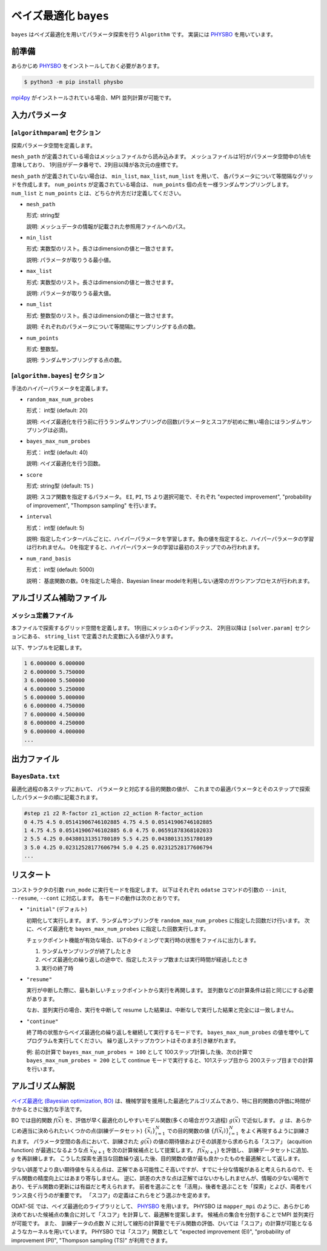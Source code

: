 ベイズ最適化 ``bayes``
*******************************

.. _PHYSBO: https://pasums.issp.u-tokyo.ac.jp/physbo

``bayes`` はベイズ最適化を用いてパラメータ探索を行う ``Algorithm`` です。
実装には `PHYSBO`_ を用いています。

前準備
~~~~~~
あらかじめ `PHYSBO`_ をインストールしておく必要があります。

.. code-block:: bash

    $ python3 -m pip install physbo

`mpi4py <https://mpi4py.readthedocs.io/en/stable/>`_ がインストールされている場合、MPI 並列計算が可能です。

入力パラメータ
~~~~~~~~~~~~~~~~~~~~~~~~~~~~~~~~

[``algorithmparam``] セクション
^^^^^^^^^^^^^^^^^^^^^^^^^^^^^^^^^^^^^

探索パラメータ空間を定義します。

``mesh_path`` が定義されている場合はメッシュファイルから読み込みます。
メッシュファイルは1行がパラメータ空間中の1点を意味しており、
1列目がデータ番号で、2列目以降が各次元の座標です。

``mesh_path`` が定義されていない場合は、 ``min_list``, ``max_list``, ``num_list`` を用いて、
各パラメータについて等間隔なグリッドを作成します。
``num_points`` が定義されている場合は、 ``num_points`` 個の点を一様ランダムサンプリングします。
``num_list`` と ``num_points`` とは、どちらか片方だけ定義してください。

- ``mesh_path``

  形式: string型

  説明: メッシュデータの情報が記載された参照用ファイルへのパス。

- ``min_list``

  形式: 実数型のリスト。長さはdimensionの値と一致させます。

  説明: パラメータが取りうる最小値。

- ``max_list``

  形式: 実数型のリスト。長さはdimensionの値と一致させます。

  説明: パラメータが取りうる最大値。

- ``num_list``

  形式: 整数型のリスト。長さはdimensionの値と一致させます。

  説明: それぞれのパラメータについて等間隔にサンプリングする点の数。

- ``num_points``

  形式: 整数型。

  説明: ランダムサンプリングする点の数。


[``algorithm.bayes``] セクション
^^^^^^^^^^^^^^^^^^^^^^^^^^^^^^^^^^^^^^

手法のハイパーパラメータを定義します。

- ``random_max_num_probes``

  形式： int型 (default: 20)

  説明: ベイズ最適化を行う前に行うランダムサンプリングの回数(パラメータとスコアが初めに無い場合にはランダムサンプリングは必須)。

- ``bayes_max_num_probes``

  形式： int型 (default: 40)

  説明: ベイズ最適化を行う回数。

- ``score``

  形式: string型 (default: ``TS`` )

  説明: スコア関数を指定するパラメータ。
  ``EI``, ``PI``, ``TS`` より選択可能で、それぞれ "expected improvement", "probability of improvement", "Thompson sampling" を行います。

- ``interval``

  形式： int型 (default: 5)

  説明: 指定したインターバルごとに、ハイパーパラメータを学習します。負の値を指定すると、ハイパーパラメータの学習は行われません。
  0を指定すると、ハイパーパラメータの学習は最初のステップでのみ行われます。

- ``num_rand_basis``

  形式： int型 (default: 5000)

  説明： 基底関数の数。0を指定した場合、Bayesian linear modelを利用しない通常のガウシアンプロセスが行われます。


アルゴリズム補助ファイル
~~~~~~~~~~~~~~~~~~~~~~~~~~~~~~~~

メッシュ定義ファイル
^^^^^^^^^^^^^^^^^^^^^^^^^^

本ファイルで探索するグリッド空間を定義します。
1列目にメッシュのインデックス、
2列目以降は ``[solver.param]`` セクションにある、
``string_list`` で定義された変数に入る値が入ります。

以下、サンプルを記載します。

.. code-block::

    1 6.000000 6.000000
    2 6.000000 5.750000
    3 6.000000 5.500000
    4 6.000000 5.250000
    5 6.000000 5.000000
    6 6.000000 4.750000
    7 6.000000 4.500000
    8 6.000000 4.250000
    9 6.000000 4.000000
    ...

出力ファイル
~~~~~~~~~~~~~~~~~~~~~~~~~~~~~~~~

``BayesData.txt`` 
^^^^^^^^^^^^^^^^^^^^^^
最適化過程の各ステップにおいて、
パラメータと対応する目的関数の値が、
これまでの最適パラメータとそのステップで探索したパラメータの順に記載されます。

.. code-block::

    #step z1 z2 R-factor z1_action z2_action R-factor_action
    0 4.75 4.5 0.05141906746102885 4.75 4.5 0.05141906746102885
    1 4.75 4.5 0.05141906746102885 6.0 4.75 0.06591878368102033
    2 5.5 4.25 0.04380131351780189 5.5 4.25 0.04380131351780189
    3 5.0 4.25 0.02312528177606794 5.0 4.25 0.02312528177606794
    ...


リスタート
~~~~~~~~~~~~~~~~~~~~~~~~~~~~~~~~
コンストラクタの引数 ``run_mode`` に実行モードを指定します。
以下はそれぞれ ``odatse`` コマンドの引数の ``--init``, ``--resume``, ``--cont`` に対応します。
各モードの動作は次のとおりです。

- ``"initial"`` (デフォルト)

  初期化して実行します。
  まず、ランダムサンプリングを ``random_max_num_probes`` に指定した回数だけ行います。
  次に、ベイズ最適化を ``bayes_max_num_probes`` に指定した回数実行します。

  チェックポイント機能が有効な場合、以下のタイミングで実行時の状態をファイルに出力します。

  #. ランダムサンプリングが終了したとき
  #. ベイズ最適化の繰り返しの途中で、指定したステップ数または実行時間が経過したとき
  #. 実行の終了時


- ``"resume"``

  実行が中断した際に、最も新しいチェックポイントから実行を再開します。
  並列数などの計算条件は前と同じにする必要があります。

  なお、並列実行の場合、実行を中断して resume した結果は、中断なしで実行した結果と完全には一致しません。

- ``"continue"``

  終了時の状態からベイズ最適化の繰り返しを継続して実行するモードです。
  ``bayes_max_num_probes`` の値を増やしてプログラムを実行してください。
  繰り返しステップカウントはそのまま引き継がれます。

  例: 前の計算で ``bayes_max_num_probes = 100`` として 100ステップ計算した後、次の計算で ``bayes_max_num_probes = 200`` として continue モードで実行すると、101ステップ目から 200ステップ目までの計算を行います。


アルゴリズム解説
~~~~~~~~~~~~~~~~~~~~~~~~~~~~~~~~

`ベイズ最適化 (Bayesian optimization, BO) <https://en.wikipedia.org/wiki/Bayesian_optimization>`_ は、機械学習を援用した最適化アルゴリズムであり、特に目的関数の評価に時間がかかるときに強力な手法です。

BO では目的関数 :math:`f(\vec{x})` を、評価が早く最適化のしやすいモデル関数(多くの場合ガウス過程) :math:`g(\vec{x})` で近似します。
:math:`g` は、あらかじめ適当に決められたいくつかの点(訓練データセット) :math:`\{\vec{x}_i\}_{i=1}^N` での目的関数の値 :math:`\{f(\vec{x}_i)\}_{i=1}^N` をよく再現するように訓練されます。
パラメータ空間の各点において、訓練された :math:`g(\vec{x})` の値の期待値およびその誤差から求められる「スコア」 (acquition function) が最適になるような点 :math:`\vec{x}_{N+1}` を次の計算候補点として提案します。
:math:`f(\vec{x}_{N+1})` を評価し、 訓練データセットに追加、 :math:`g` を再訓練します。
こうした探索を適当な回数繰り返した後、目的関数の値が最も良かったものを最適解として返します。

少ない誤差でより良い期待値を与える点は、正解である可能性こそ高いですが、すでに十分な情報があると考えられるので、モデル関数の精度向上にはあまり寄与しません。
逆に、誤差の大きな点は正解ではないかもしれませんが、情報の少ない場所であり、モデル関数の更新には有益だと考えられます。
前者を選ぶことを「活用」、後者を選ぶことを「探索」とよび、両者をバランス良く行うのが重要です。
「スコア」の定義はこれらをどう選ぶかを定めます。

ODAT-SE では、ベイズ最適化のライブラリとして、 `PHYSBO`_ を用います。
PHYSBO は ``mapper_mpi`` のように、あらかじめ決めておいた候補点の集合に対して「スコア」を計算して、最適解を提案します。
候補点の集合を分割することでMPI 並列実行が可能です。
また、 訓練データの点数 :math:`N` に対して線形の計算量でモデル関数の評価、ひいては「スコア」の計算が可能となるようなカーネルを用いています。
PHYSBO では「スコア」関数として "expected improvement (EI)", "probability of improvement (PI)", "Thompson sampling (TS)" が利用できます。
